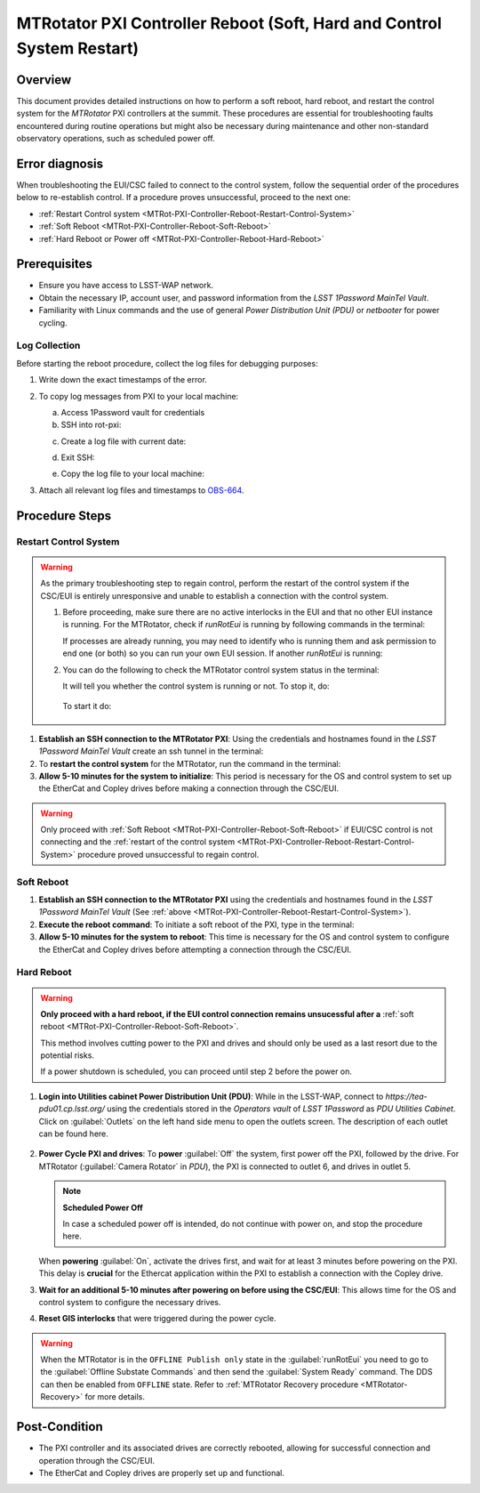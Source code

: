 .. This is a template for troubleshooting when some part of the observatory enters an abnormal state. This comment may be deleted when the template is copied to the destination.

.. Review the README in this procedure's directory on instructions to contribute.
.. Static objects, such as figures, should be stored in the _static directory. Review the _static/README in this procedure's directory on instructions to contribute.
.. Do not remove the comments that describe each section. They are included to provide guidance to contributors.
.. Do not remove other content provided in the templates, such as a section. Instead, comment out the content and include comments to explain the situation. For example:
	- If a section within the template is not needed, comment out the section title and label reference. Include a comment explaining why this is not required.
    - If a file cannot include a title (surrounded by ampersands (#)), comment out the title from the template and include a comment explaining why this is implemented (in addition to applying the ``title`` directive).

.. Include one Primary Author and list of Contributors (comma separated) between the asterisks (*):
.. |author| replace:: Ioana Sotuela, Te-Wei Tsai
.. If there are no contributors, write "none" between the asterisks. Do not remove the substitution.
.. |contributors| replace:: Kshitija Kelkar

.. This is the label that can be used as for cross referencing this procedure.
.. Recommended format is "Directory Name"-"Title Name"  -- Spaces should be replaced by hyphens.
.. _MTRot-PXI-Controller-Reboot:
.. Each section should includes a label for cross referencing to a given area.
.. Recommended format for all labels is "Title Name"-"Section Name" -- Spaces should be replaced by hyphens.
.. To reference a label that isn't associated with an reST object such as a title or figure, you must include the link an explicit title using the syntax :ref:`link text <label-name>`.
.. An error will alert you of identical labels during the build process.

#######################################################################
MTRotator PXI Controller Reboot (Soft, Hard and Control System Restart)
#######################################################################


.. _MTRot-PXI-Controller-Reboot-Overview:

Overview
========

.. In one or two sentences, explain when this troubleshooting procedure needs to be used. Describe the symptoms that the user sees to use this procedure. 

This document provides detailed instructions on how to perform a soft reboot, hard reboot, and restart the 
control system for the *MTRotator* PXI controllers at the summit. These procedures are essential for 
troubleshooting faults encountered during routine operations but might also be necessary during maintenance 
and other non-standard observatory operations, such as scheduled power off. 



.. _MTRot-PXI-Controller-Reboot-Error-Diagnosis:

Error diagnosis
===============

.. This section should provide simple overview of known or suspected causes for the error.
.. It is preferred to include them as a bulleted or enumerated list.
.. Post screenshots of the error state or relevant tracebacks.

When troubleshooting the EUI/CSC failed to connect to the control system, follow the sequential order of 
the procedures below to re-establish control. If a procedure proves unsuccessful, proceed to the next 
one:

- :ref:`Restart Control system <MTRot-PXI-Controller-Reboot-Restart-Control-System>`
- :ref:`Soft Reboot <MTRot-PXI-Controller-Reboot-Soft-Reboot>`
- :ref:`Hard Reboot or Power off <MTRot-PXI-Controller-Reboot-Hard-Reboot>`

.. _MTRot-PXI-Controller-Reboot-Prerequisites:

Prerequisites
=============

- Ensure you have access to LSST-WAP network.
- Obtain the necessary IP, account user, and password information from the *LSST 1Password MainTel Vault*.
- Familiarity with Linux commands and the use of general *Power Distribution Unit (PDU)* or *netbooter* for power cycling.


.. _MTRot-PXI-Controller-Reboot-Log-Collection:

Log Collection
--------------

Before starting the reboot procedure, collect the log files for debugging purposes:

1. Write down the exact timestamps of the error.

2. To copy log messages from PXI to your local machine:

   a. Access 1Password vault for credentials
   b. SSH into rot-pxi:

   .. prompt:: bash

      ssh admin@rot-pxi-controller.cp.lsst.org

   c. Create a log file with current date:

   .. prompt:: bash

      cat /var/log/messages > log_message_YYMMDD

   d. Exit SSH:

   .. prompt:: bash

      exit

   e. Copy the log file to your local machine:

   .. prompt:: bash

      scp admin@rot-pxi-controller.cp.lsst.org:~/log_message_YYMMDD ./

3. Attach all relevant log files and timestamps to `OBS-664 <https://rubinobs.atlassian.net/browse/OBS-664>`__.

.. _MTRot-PXI-Controller-Reboot-Procedure:

Procedure Steps
===============

.. This section should include the procedure. There is no strict formatting or structure required for procedures. It is left to the authors to decide which format and structure is most relevant.
.. In the case of more complicated procedures, more sophisticated methodologies may be appropriate, such as multiple section headings or a list of linked procedures to be performed in the specified order.
.. For highly complicated procedures, consider breaking them into separate procedure. Some options are a high-level procedure with links, separating into smaller procedures or utilizing the reST ``include`` directive <https://docutils.sourceforge.io/docs/ref/rst/directives.html#include>.


.. _MTRot-PXI-Controller-Reboot-Restart-Control-System:

Restart Control System
----------------------

.. warning::
    As the primary troubleshooting step to regain control, perform the restart of the control system if 
    the CSC/EUI is entirely unresponsive and unable to establish a connection with the control system.

    #.  Before proceeding, make sure there are no active interlocks in the EUI and that no other EUI instance 
        is running. For the MTRotator, check if *runRotEui* is running by following commands in the terminal:

        .. prompt:: 

            ps -aux | grep runRotEui

        If processes are already running, you may need to identify who is running them and ask permission 
        to end one (or both) so you can run your own EUI session. If another *runRotEui* is running:

        .. prompt:: 

            sudo kill -9 {pid}

    #.  You can do the following to check the MTRotator control system status in the terminal:

        .. prompt::

            /etc/init.d/rotator status
        
        It will tell you whether the control system is running or not. To stop it, do:

         .. prompt::

            /etc/init.d/rotator stop

        To start it do:

         .. prompt::

            /etc/init.d/rotator start
        


#.  **Establish an SSH connection to the MTRotator PXI**: Using the credentials and hostnames found 
    in the *LSST 1Password MainTel Vault* create an ssh tunnel in the terminal:

    .. prompt::

        ssh admin@rot-pxi-controller.cp.lsst.org

#.  To **restart the control system** for the MTRotator, run the command in the terminal:

    .. prompt::

        /etc/init.d/rotator restart

#.  **Allow 5-10 minutes for the system to initialize**: This period is necessary for the OS and control system 
    to set up the EtherCat and Copley drives before making a connection through the CSC/EUI.




.. _MTRot-PXI-Controller-Reboot-Soft-Reboot:

.. warning::

    Only proceed with :ref:`Soft Reboot <MTRot-PXI-Controller-Reboot-Soft-Reboot>` if EUI/CSC control is not connecting and 
    the :ref:`restart of the control system <MTRot-PXI-Controller-Reboot-Restart-Control-System>` procedure 
    proved unsuccessful to regain control.

Soft Reboot
-----------


#.  **Establish an SSH connection to the MTRotator PXI** using the credentials and hostnames found in 
    the *LSST 1Password MainTel Vault* (See :ref:`above <MTRot-PXI-Controller-Reboot-Restart-Control-System>`).

#.  **Execute the reboot command**: To initiate a soft reboot of the PXI, type in the terminal:

    .. prompt::

        sudo reboot now

#.  **Allow 5-10 minutes for the system to reboot**: This time is necessary for the OS and control system 
    to configure the EtherCat and Copley drives before attempting a connection through the CSC/EUI. 
    
    


.. _MTRot-PXI-Controller-Reboot-Hard-Reboot:

Hard Reboot
-----------

.. warning::

    **Only proceed with a hard reboot, if the EUI control connection remains unsucessful after 
    a** :ref:`soft reboot <MTRot-PXI-Controller-Reboot-Soft-Reboot>`.

    This method involves cutting power to the PXI and drives and should only be used as a last resort 
    due to the potential risks.

    If a power shutdown is scheduled, you can proceed until step 2 before the power on.


#.  **Login into Utilities cabinet Power Distribution Unit (PDU)**: While in the LSST-WAP, 
    connect to *https://tea-pdu01.cp.lsst.org/* using the credentials stored in the *Operators vault* 
    of *LSST 1Password* as *PDU Utilities Cabinet*. 
    Click on :guilabel:`Outlets` on the left hand 
    side menu to open the outlets screen. The description of each outlet can be found here.

    .. figure:: /Simonyi/Non-Standard-Operations/_static/mtrot-controller-pxi-reboot-1.jpeg
   

#.  **Power Cycle PXI and drives**: To **power** :guilabel:`Off` the system, first power off the PXI, followed by 
    the drive. For MTRotator (:guilabel:`Camera Rotator` in *PDU*), the PXI is connected to outlet 6, 
    and drives in outlet 5. 

    .. note::

        **Scheduled Power Off**

        In case a scheduled power off is intended, do not continue with power on, and stop the 
        procedure here.


    When **powering** :guilabel:`On`, activate the drives first, and wait for at least 3 minutes before powering 
    on the PXI. This delay is **crucial** for the Ethercat application within the PXI to establish a 
    connection with the Copley drive.


#.   **Wait for an additional 5-10 minutes after powering on before using the CSC/EUI**: 
     This allows time for the OS and control system to configure the necessary drives. 


#.  **Reset GIS interlocks** that were triggered during the power cycle.

.. warning:: 

    When the MTRotator is in the ``OFFLINE Publish only`` state in the :guilabel:`runRotEui` you need to go to the 
    :guilabel:`Offline Substate Commands` and then send the :guilabel:`System Ready` command. The 
    DDS can then be enabled from ``OFFLINE`` state. Refer to :ref:`MTRotator Recovery 
    procedure <MTRotator-Recovery>` for more details.



.. _MTRot-PXI-Controller-Reboot-Post-Condition:

Post-Condition
==============

.. This section should provide a simple overview of conditions or results after executing the procedure; for example, state of equipment or resulting data products.
.. It is preferred to include them as a bulleted or enumerated list.
.. Please provide screenshots of the software status or relevant display windows to confirm.
.. Do not include actions in this section. Any action by the user should be included in the end of the Procedure section below. For example: Do not include "Verify the telescope azimuth is 0 degrees with the appropriate command." Instead, include this statement as the final step of the procedure, and include "Telescope is at 0 degrees." in the Post-condition section.

-   The PXI controller and its associated drives are correctly rebooted, allowing for successful connection 
    and operation through the CSC/EUI.

-   The EtherCat and Copley drives are properly set up and functional.
